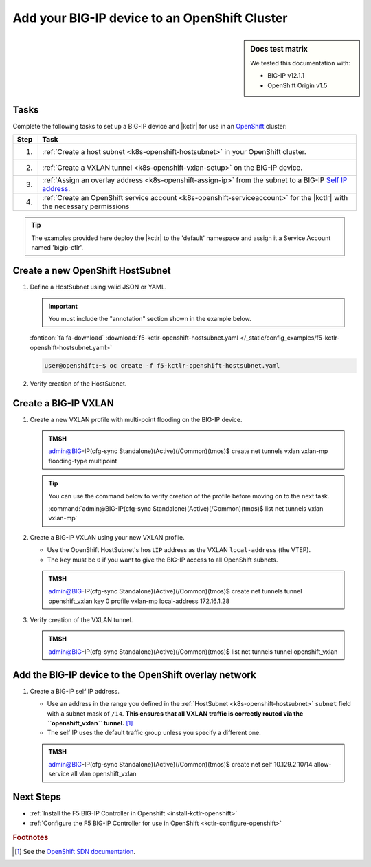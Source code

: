 .. _bigip-openshift-setup:

Add your BIG-IP device to an OpenShift Cluster
==============================================

.. sidebar:: Docs test matrix

   We tested this documentation with:

   - BIG-IP v12.1.1
   - OpenShift Origin v1.5

Tasks
-----

Complete the following tasks to set up a BIG-IP device and |kctlr| for use in an `OpenShift`_ cluster:

===== ==================================================================================
Step  Task
===== ==================================================================================
1.    :ref:`Create a host subnet <k8s-openshift-hostsubnet>` in your OpenShift cluster.
----- ----------------------------------------------------------------------------------
2.    :ref:`Create a VXLAN tunnel <k8s-openshift-vxlan-setup>` on the BIG-IP device.
----- ----------------------------------------------------------------------------------
3.    :ref:`Assign an overlay address <k8s-openshift-assign-ip>` from the subnet to a
      BIG-IP `Self IP address`_.
----- ----------------------------------------------------------------------------------
4.    :ref:`Create an OpenShift service account <k8s-openshift-serviceaccount>` for the
      |kctlr| with the necessary permissions
===== ==================================================================================


.. tip::

   The examples provided here deploy the |kctlr| to the 'default' namespace and assign it a Service Account named 'bigip-ctlr'.


.. _k8s-openshift-hostsubnet:

Create a new OpenShift HostSubnet
---------------------------------

#. Define a HostSubnet using valid JSON or YAML.

   .. important::

      You must include the "annotation" section shown in the example below.


   .. literalinclude:: /_static/config_examples/f5-kctlr-openshift-hostsubnet.yaml
      :linenos:
      :emphasize-lines: 5-7, 9, 13

   :fonticon:`fa fa-download` :download:`f5-kctlr-openshift-hostsubnet.yaml </_static/config_examples/f5-kctlr-openshift-hostsubnet.yaml>`

   .. code-block:: console

      user@openshift:~$ oc create -f f5-kctlr-openshift-hostsubnet.yaml

#. Verify creation of the HostSubnet.

   .. code-block:: console
      :emphasize-lines: 3

      $ oc get hostsubnet
      NAME                  HOST                  HOST IP         SUBNET
      f5-server             f5-server             172.16.1.28     10.129.2.0/23
      master.internal.net   master.internal.net   172.16.1.10     10.129.0.0/23
      node1.internal.net    node1.internal.net    172.16.1.24     10.130.0.0/23
      node2.internal.net    node2.internal.net    172.16.1.25     10.128.0.0/23

.. _k8s-openshift-vxlan-setup:

Create a BIG-IP VXLAN
---------------------

#. Create a new VXLAN profile with multi-point flooding on the BIG-IP device.

   .. admonition:: TMSH

      admin@BIG-IP(cfg-sync Standalone)(Active)(/Common)(tmos)$ create net tunnels vxlan vxlan-mp flooding-type multipoint


   .. tip::

      You can use the command below to verify creation of the profile before moving on to the next task.

      :command:`admin@BIG-IP(cfg-sync Standalone)(Active)(/Common)(tmos)$ list net tunnels vxlan vxlan-mp`

#. Create a BIG-IP VXLAN using your new VXLAN profile.

   - Use the OpenShift HostSubnet's ``hostIP`` address as the VXLAN ``local-address`` (the VTEP).
   - The ``key`` must be ``0`` if you want to give the BIG-IP access to all OpenShift subnets.


   .. admonition:: TMSH

      admin@BIG-IP(cfg-sync Standalone)(Active)(/Common)(tmos)$ create net tunnels tunnel openshift_vxlan key 0 profile vxlan-mp local-address 172.16.1.28


#. Verify creation of the VXLAN tunnel.

   .. admonition:: TMSH

      admin@BIG-IP(cfg-sync Standalone)(Active)(/Common)(tmos)$ list net tunnels tunnel openshift_vxlan


.. _k8s-openshift-assign-ip:

Add the BIG-IP device to the OpenShift overlay network
------------------------------------------------------

#. Create a BIG-IP self IP address.

   - Use an address in the range you defined in the :ref:`HostSubnet <k8s-openshift-hostsubnet>` ``subnet`` field with a subnet mask of ``/14``.
     **This ensures that all VXLAN traffic is correctly routed via the ``openshift_vxlan`` tunnel.** [#ossdn]_
   - The self IP uses the default traffic group unless you specify a different one.

   .. admonition:: TMSH

      admin@BIG-IP(cfg-sync Standalone)(Active)(/Common)(tmos)$ create net self 10.129.2.10/14 allow-service all vlan openshift_vxlan

Next Steps
----------

- :ref:`Install the F5 BIG-IP Controller in Openshift <install-kctlr-openshift>`
- :ref:`Configure the F5 BIG-IP Controller for use in OpenShift <kctlr-configure-openshift>`

.. rubric:: Footnotes
.. [#ossdn] See the `OpenShift SDN documentation <https://docs.openshift.org/latest/architecture/additional_concepts/sdn.html#sdn-design-on-masters>`_.

.. _OpenShift: https://www.openshift.org/
.. _Create an OpenShift service account: https://docs.openshift.org/latest/admin_guide/service_accounts.html
.. _VXLAN profile:
.. _Self IP address: https://support.f5.com/kb/en-us/products/big-ip_ltm/manuals/product/tmos-routing-administration-12-1-1/5.html
